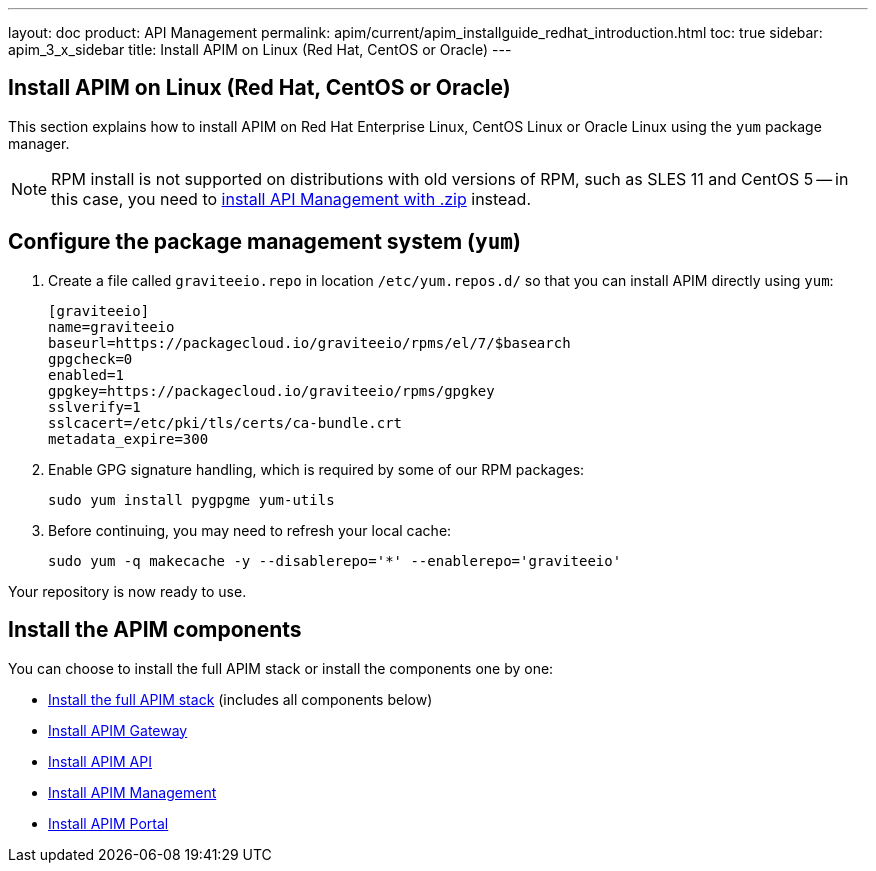 ---
layout: doc
product: API Management
permalink: apim/current/apim_installguide_redhat_introduction.html
toc: true
sidebar: apim_3_x_sidebar
title: Install APIM on Linux (Red Hat, CentOS or Oracle)
---

:page-liquid:
:page-description: Gravitee.io API Management - Installation Guide - Red Hat or CentOS - Introduction
:page-keywords: Gravitee.io, API Platform, API Management, API Gateway, oauth2, openid, documentation, manual, guide, reference, api

== Install APIM on Linux (Red Hat, CentOS or Oracle)

This section explains how to install APIM on Red Hat Enterprise Linux, CentOS Linux or Oracle Linux
using the `yum` package manager.

NOTE: RPM install is not supported on distributions with old versions of RPM, such as SLES 11 and CentOS 5 -- in this case, you need to link:/apim/3.x/apim_installguide_gateway_install_zip.html[install API Management with .zip] instead.

== Configure the package management system (`yum`)
. Create a file called `graviteeio.repo` in location `/etc/yum.repos.d/` so that you can install APIM directly using `yum`:
+
[source,properties]
----
[graviteeio]
name=graviteeio
baseurl=https://packagecloud.io/graviteeio/rpms/el/7/$basearch
gpgcheck=0
enabled=1
gpgkey=https://packagecloud.io/graviteeio/rpms/gpgkey
sslverify=1
sslcacert=/etc/pki/tls/certs/ca-bundle.crt
metadata_expire=300
----

. Enable GPG signature handling, which is required by some of our RPM packages:
+
[source,bash]
----
sudo yum install pygpgme yum-utils
----

. Before continuing, you may need to refresh your local cache:
+
[source,bash]
----
sudo yum -q makecache -y --disablerepo='*' --enablerepo='graviteeio'
----

Your repository is now ready to use.

== Install the APIM components

You can choose to install the full APIM stack or install the components one by one:

* link:/apim/3.x/apim_installguide_redhat_stack.html[Install the full APIM stack] (includes all components below)
* link:/apim/3.x/apim_installguide_redhat_gateway.html[Install APIM Gateway]
* link:/apim/3.x/apim_installguide_redhat_management_api.html[Install APIM API]
* link:/apim/3.x/apim_installguide_redhat_management_ui.html[Install APIM Management]
* link:/apim/3.x/apim_installguide_redhat_portal.html[Install APIM Portal]
